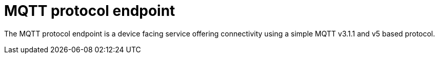 = MQTT protocol endpoint

The MQTT protocol endpoint is a device facing service offering connectivity using a simple MQTT v3.1.1 and v5
based protocol.
